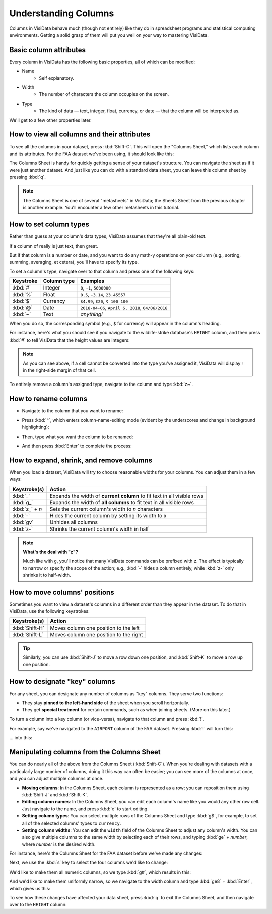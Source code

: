 =====================
Understanding Columns
=====================

Columns in VisiData behave much (though not entirely) like they do in spreadsheet programs and statistical computing environments. Getting a solid grasp of them will put you well on your way to mastering VisiData.


Basic column attributes
-----------------------

Every column in VisiData has the following basic properties, all of which can be modified:

- Name
    - Self explanatory.
- Width
    - The number of characters the column occupies on the screen.
- Type
    - The kind of data — text, integer, float, currency, or date — that the column will be interpreted as.

We'll get to a few other properties later.


How to view all columns and their attributes
--------------------------------------------

To see all the columns in your dataset, press :kbd:`Shift-C`. This will open the "Columns Sheet," which lists each column and its attributes. For the FAA dataset we've been using, it should look like this:

.. raw:: html
    :file: ../../terminal/output/columns-00-column-sheet.output.html

The Columns Sheet is handy for quickly getting a sense of your dataset's structure. You can navigate the sheet as if it were just another dataset. And just like you can do with a standard data sheet, you can leave this column sheet by pressing :kbd:`q`. 

.. note::

   The Columns Sheet is one of several "metasheets" in VisiData; the Sheets Sheet from the previous chapter is another example. You'll encounter a few other metasheets in this tutorial.


How to set column types
-----------------------

Rather than guess at your column's data types, VisiData assumes that they're all plain-old text.

If a column of really is just text, then great.

But if that column is a number or date, and you want to do any math-y operations on your column (e.g., sorting, summing, averaging, et cetera), you'll have to specify its type.

To set a column's type, navigate over to that column and press one of the following keys:

============  ============  =======================
Keystroke     Column type   Examples
============  ============  =======================
:kbd:`#`      Integer       ``0``, ``-1``, ``5000000``
:kbd:`%`      Float         ``0.5``, ``-3.14``, ``23.45557``
:kbd:`$`      Currency      ``$4.99``, ``€20``, ``₹ 100 100``
:kbd:`@`      Date          ``2018-04-06``, ``April 6, 2018``, ``04/06/2018``
:kbd:`~`      Text          *anything!*
============  ============  =======================

When you do so, the corresponding symbol (e.g., ``$`` for currency) will appear in the column's heading.

For instance, here's what you should see if you navigate to the wildlife-strike database's ``HEIGHT`` column, and then press :kbd:`#` to tell VisiData that the height values are integers:

.. raw:: html
    :file: ../../terminal/output/columns-00a-type-assigned.output.html

.. note::

   As you can see above, if a cell cannot be converted into the type you've assigned it, VisiData will display ``!`` in the right-side margin of that cell.

To entirely remove a column's assigned type, navigate to the column and type :kbd:`z~`.

How to rename columns
---------------------

- Navigate to the column that you want to rename:

.. raw:: html
    :file: ../../terminal/output/columns-01-column-nav.output.html

- Press :kbd:`^`, which enters column-name-editing mode (evident by the underscores and change in background highlighting):

.. raw:: html
    :file: ../../terminal/output/columns-02-column-caret.output.html

- Then, type what you want the column to be renamed:

.. raw:: html
    :file: ../../terminal/output/columns-03-column-renaming.output.html

- And then press :kbd:`Enter` to complete the process:

.. raw:: html
    :file: ../../terminal/output/columns-04-column-renamed.output.html



How to expand, shrink, and remove columns
-----------------------------------------

When you load a dataset, VisiData will try to choose reasonable widths for your columns. You can adjust them in a few ways:


==================  ============
Keystroke(s)        Action
==================  ============
:kbd:`_`            Expands the width of **current column** to fit text in all visible rows
:kbd:`g_`           Expands the width of **all columns** to fit text in all visible rows
:kbd:`z_` + *n*     Sets the current column's width to *n* characters
:kbd:`-`            Hides the current column by setting its width to ``0``
:kbd:`gv`           Unhides all columns
:kbd:`z-`           Shrinks the current column's width in half
==================  ============

.. note::

   **What's the deal with "z"?**

   Much like with ``g``, you'll notice that many VisiData commands can be prefixed with ``z``. The effect is typically to narrow or specify the scope of the action; e.g., :kbd:`-` hides a column entirely, while :kbd:`z-` only shrinks it to half-width.


How to move columns' positions
------------------------------

Sometimes you want to view a dataset's columns in a different order than they appear in the dataset. To do that in VisiData, use the following keystrokes:

==================  ============
Keystroke(s)        Action
==================  ============
:kbd:`Shift-H`      Moves column one position to the left
:kbd:`Shift-L`      Moves column one position to the right
==================  ============

.. tip::

    Similarly, you can use :kbd:`Shift-J` to move a row down one position, and :kbd:`Shift-K` to move a row up one position.


How to designate "key" columns
------------------------------

For any sheet, you can designate any number of columns as "key" columns. They serve two functions:

- They stay **pinned to the left-hand side** of the sheet when you scroll horizontally.
- They get **special treatment** for certain commands, such as when joining sheets. (More on this later.)

To turn a column into a key column (or vice-versa), navigate to that column and press :kbd:`!`.

For example, say we've navigated to the ``AIRPORT`` column of the FAA dataset. Pressing :kbd:`!` will turn this:

.. raw:: html
    :file: ../../terminal/output/columns-05-pre-key.output.html

... into this:

.. raw:: html
    :file: ../../terminal/output/columns-06-post-key.output.html


Manipulating columns from the Columns Sheet
-------------------------------------------

You can do nearly all of the above from the Columns Sheet (:kbd:`Shift-C`). When you're dealing with datasets with a particularly large number of columns, doing it this way can often be easier; you can see more of the columns at once, and you can adjust multiple columns at once.

- **Moving columns**: In the Columns Sheet, each column is represented as a row; you can reposition them using :kbd:`Shift-J` and :kbd:`Shift-K`.

- **Editing column names**: In the Columns Sheet, you can edit each column's name like you would any other row cell. Just navigate to the name, and press :kbd:`e` to start editing.

- **Setting column types**: You can select multiple rows of the Columns Sheet and type :kbd:`g$`, for example, to set all of the selected columns' types to ``currency``. 

- **Setting column widths**: You can edit the ``width`` field of the Columns Sheet to adjust any column's width. You can also give multiple columns to the same width by selecting each of their rows, and typing :kbd:`ge` + *number*, where *number* is the desired width. 


For instance, here's the Columns Sheet for the FAA dataset before we've made any changes:

.. raw:: html
    :file: ../../terminal/output/columns-sheet-00-before-changes.output.html

Next, we use the :kbd:`s` key to select the four columns we'd like to change:

.. raw:: html
    :file: ../../terminal/output/columns-sheet-01-select-columns.output.html

We'd like to make them all numeric columns, so we type :kbd:`g#`, which results in this:

.. raw:: html
    :file: ../../terminal/output/columns-sheet-02-assign-type.output.html

And we'd like to make them uniformly narrow, so we navigate to the width column and type :kbd:`ge8` + :kbd:`Enter`, which gives us this:

.. raw:: html
    :file: ../../terminal/output/columns-sheet-03-assign-width.output.html

To see how these changes have affected your data sheet, press :kbd:`q` to exit the Columns Sheet, and then navigate over to the ``HEIGHT`` column:

.. raw:: html
    :file: ../../terminal/output/columns-sheet-04-after-changes.output.html

